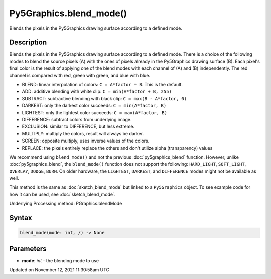 Py5Graphics.blend_mode()
========================

Blends the pixels in the Py5Graphics drawing surface according to a defined mode.

Description
-----------

Blends the pixels in the Py5Graphics drawing surface according to a defined mode. There is a choice of the following modes to blend the source pixels (A) with the ones of pixels already in the Py5Graphics drawing surface (B). Each pixel's final color is the result of applying one of the blend modes with each channel of (A) and (B) independently. The red channel is compared with red, green with green, and blue with blue.

* BLEND: linear interpolation of colors: ``C = A*factor + B``. This is the default.
* ADD: additive blending with white clip: ``C = min(A*factor + B, 255)``
* SUBTRACT: subtractive blending with black clip: ``C = max(B - A*factor, 0)``
* DARKEST: only the darkest color succeeds: ``C = min(A*factor, B)``
* LIGHTEST: only the lightest color succeeds: ``C = max(A*factor, B)``
* DIFFERENCE: subtract colors from underlying image.
* EXCLUSION: similar to DIFFERENCE, but less extreme.
* MULTIPLY: multiply the colors, result will always be darker.
* SCREEN: opposite multiply, uses inverse values of the colors.
* REPLACE: the pixels entirely replace the others and don't utilize alpha (transparency) values

We recommend using ``blend_mode()`` and not the previous :doc:`py5graphics_blend` function. However, unlike :doc:`py5graphics_blend`, the ``blend_mode()`` function does not support the following: ``HARD_LIGHT``, ``SOFT_LIGHT``, ``OVERLAY``, ``DODGE``, ``BURN``. On older hardware, the ``LIGHTEST``, ``DARKEST``, and ``DIFFERENCE`` modes might not be available as well.

This method is the same as :doc:`sketch_blend_mode` but linked to a ``Py5Graphics`` object. To see example code for how it can be used, see :doc:`sketch_blend_mode`.

Underlying Processing method: PGraphics.blendMode

Syntax
------

.. code:: python

    blend_mode(mode: int, /) -> None

Parameters
----------

* **mode**: `int` - the blending mode to use


Updated on November 12, 2021 11:30:58am UTC

